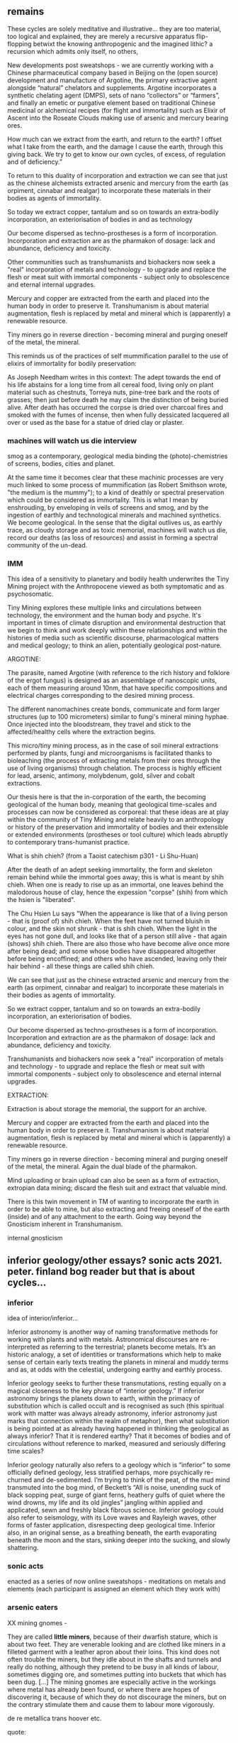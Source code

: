 ** remains

These cycles are solely meditative and illustrative... they are too
material, too logical and explained, they are merely a recursive
apparatus flip-flopping betwixt the knowing anthropogenic and the
imagined lithic? a recursion which admits only itself, no others, 

New developments post sweatshops - we are currently working with a
Chinese pharmaceutical company based in Beijing on the (open source)
development and manufacture of Argotine, the primary extractive agent
alongside “natural” chelators and supplements. Argotine incorporates a
synthetic chelating agent (DMPS), sets of nano “collectors” or
“farmers”, and finally an emetic or purgative element based on
traditional Chinese medicinal or alchemical recipes (for flight and
immortality) such as Elixir of Ascent into the Roseate Clouds making
use of arsenic and mercury bearing ores.

How much can we extract from the earth, and return to the
earth? I offset what I take from the earth, and the damage I cause the
earth, through this giving back. We try to get to know our own cycles,
of excess, of regulation and of deficiency.”

To return to this duality of incorporation and extraction we can see
that just as the chinese alchemists extracted arsenic and mercury from
the earth (as orpiment, cinnabar and realgar) to incorporate these
materials in their bodies as agents of immortality.

So today we extract copper, tantalum and so on towards an extra-bodily
incorporation, an exteriorisation of bodies in and as technology

Our become dispersed as techno-prostheses is a form of
incorporation. Incorporation and extraction are as the pharmakon of
dosage: lack and abundance, deficiency and toxicity.

Other communities such as transhumanists and biohackers now seek a
"real" incorporation of metals and technology - to upgrade and replace
the flesh or meat suit with immortal components - subject only to
obsolescence and eternal internal upgrades.

Mercury and copper are extracted from the earth and placed into the
human body in order to preserve it. Transhumanism is about material
augmentation, flesh is replaced by metal and mineral which is
(apparently) a renewable resource.

Tiny miners go in reverse direction - becoming mineral and purging
oneself of the metal, the mineral.

This reminds us of the practices of self mummification parallel to the
use of elixirs of immortality for bodily preservation:

As Joseph Needham writes in this context: The adept towards the end of
his life abstains for a long time from all cereal food, living only on
plant material such as chestnuts, Torreya nuts, pine-tree bark and the
roots of grasses; then just before death he may claim the distinction
of being buried alive. After death has occurred the corpse is dried
over charcoal fires and smoked with the fumes of incense, then when
fully dessicated lacquered all over or used as the base for a statue
of dried clay or plaster.

*** machines will watch us die interview

smog as a contemporary, geological
media binding the (photo)-chemistries of screens, bodies, cities and
planet.

At the same time it becomes clear that these machinic processes are
very much linked to some process of mummification (as Robert Smithson
wrote, "the medium is the mummy"); to a kind of deathly or spectral
preservation which could be considered as immortality. This is what I
mean by enshrouding, by enveloping in veils of screens and smog, and
by the ingestion of earthly and technological minerals and machined
synthetics. We become geological. In the sense that the digital
outlives us, as earthly trace, as cloudy storage and as toxic
memorial, machines will watch us die, record our deaths (as loss of
resources) and assist in forming a spectral community of the un-dead.

*** IMM

This idea of a sensitivity to planetary and bodily health underwrites
the Tiny Mining project with the Anthropocene viewed as both
symptomatic and as psychosomatic.


Tiny Mining explores these multiple links and circulations between
technology, the environment and the human body and psyche. It's
important in times of climate disruption and environmental destruction
that we begin to think and work deeply within these relationships and
within the histories of media such as scientific discourse,
pharmacological matters and medical geology; to think an alien,
potentially geological post-nature.

ARGOTINE:

The parasite, named Argotine (with reference to the rich history and
folklore of the ergot fungus) is designed as an assemblage of
nanoscopic units, each of them measuring around 10nm, that have
specific compositions and electrical charges corresponding to the
desired mining process.

The different nanomachines create bonds, communicate and form larger
structures (up to 100 micrometers) similar to fungi's mineral mining
hyphae. Once injected into the bloodstream, they travel and stick to
the affected/healthy cells where the extraction begins.

This micro/tiny mining process, as in the case of soil mineral
extractions performed by plants, fungi and microorganisms is
facilitated thanks to bioleaching (the process of extracting metals
from their ores through the use of living organisms) through
chelation. The process is highly efficient for lead, arsenic,
antimony, molybdenum, gold, silver and cobalt extractions.

Our thesis here is that the in-corporation of the earth, the becoming
geological of the human body, meaning that geological time-scales and
processes can now be considered as corporeal: that these ideas are at
play within the community of Tiny Mining and relate heavily to an
anthropology or history of the preservation and immortality of bodies
and their extensible or extended environments (prostheses or tool
culture) which leads abruptly to contemporary trans-humanist practice.

What is shih chieh? (from a Taoist catechism p301 - Li Shu-Huan)

After the death of an adept seeking immortality, the form and skeleton
remain behind while the immortal goes away; this is what is meant by
shih chieh. When one is ready to rise up as an immortal, one leaves
behind the malodorous house of clay, hence the expession "corpse"
(shih) from which the hsien is "liberated".

The Chu Hsien Lu says "When the appearance is like that of a living
person - that is (proof of) shih chieh. When the feet have not turned
bluish in colour, and the skin not shrunk - that is shih chieh. When
the light in the eyes has not gone dull, and looks like that of a
person still alive - that again (shows) shih chieh. There are also
those who have become alive once more after being dead; and some whose
bodies have disappeared altogether before being encoffined; and others
who have ascended, leaving only their hair behind - all these things
are called shih chieh. 

We can see that just as the chinese extracted arsenic and mercury from
the earth (as orpiment, cinnabar and realgar) to incorporate these
materials in their bodies as agents of immortality.

So we extract copper, tantalum and so on towards an extra-bodily
incorporation, an exteriorisation of bodies.

Our become dispersed as techno-prostheses is a form of
incorporation. Incorporation and extraction are as the pharmakon of
dosage: lack and abundance, deficiency and toxicity.

Transhumanists and biohackers now seek a "real" incorporation of
metals and technology - to upgrade and replace the flesh or meat suit
with immortal components - subject only to obsolescence and eternal
internal upgrades.

EXTRACTION:

Extraction is about storage the memorial, the support for an archive.

Mercury and copper are extracted from the earth and placed into the
human body in order to preserve it. Transhumanism is about material
augmentation, flesh is replaced by metal and mineral which is
(apparently) a renewable resource.

Tiny miners go in reverse direction - becoming mineral and purging
oneself of the metal, the mineral. Again the dual blade of the
pharmakon.

Mind uploading or brain upload can also be seen as a form of
extraction, extropian data mining; discard the flesh suit and extract
that valuable mind.

There is this twin movement in TM of wanting to incorporate the earth
in order to be able to mine, but also extracting and freeing oneself
of the earth (inside) and of any attachment to the earth. Going way
beyond the Gnosticism inherent in Transhumanism.

internal gnosticism


** inferior geology/other essays? sonic acts 2021. peter. finland bog reader but that is about cycles...

*** inferior

idea of interior/inferior...

Inferior astronomy is another way of naming transformative methods for
working with plants and with metals. Astronomical discourses are
re-interpreted as referring to the terrestrial; planets become
metals. It’s an historic analogy, a set of identities or
transformations which help to make sense of certain early texts
treating the planets in mineral and muddy terms and as, at odds with
the celestial, undergoing earthy and earthly process.
 
Inferior geology seeks to further these transmutations, resting
equally on a magical closeness to the key phrase of “interior
geology.” If inferior astronomy brings the planets down to earth,
within the primacy of substitution which is called occult and is
recognised as such (this spiritual work with matter was always already
astronomy, inferior astronomy just marks that connection within the
realm of metaphor), then what substitution is being pointed at as
already having happened in thinking the geological as always inferior?
That it is rendered earthy? That it becomes of bodies and of
circulations without reference to marked, measured and seriously
differing time scales?

Inferior geology naturally also refers to a geology which is
“inferior” to some officially defined geology, less stratified
perhaps, more psychically re-churned and de-sedimented. I’m trying to
think of the peat, of the mud mind transmuted into the bog mind, of
Beckett’s “All is noise, unending suck of black sopping peat, surge of
giant ferns, heathery gulfs of quiet where the wind drowns, my life
and its old jingles” jangling within applied and applicated, sewn and
freshly black fibrous science. Inferior geology could also refer to
seismology, with its Love waves and Rayleigh waves, other forms of
faster application, disrespecting deep geological time. Inferior also,
in an original sense, as a breathing beneath, the earth evaporating
beneath the moon and the stars, sinking deeper into the sucking, and
slowly shattering.

*** sonic acts


enacted as a series of now online sweatshops - meditations on metals
and elements (each participant is assigned an element which they work
with) 


*** arsenic eaters

XX mining gnomes - 

They are called *little miners*, because of their dwarfish stature,
which is about two feet. They are venerable looking and are clothed
like miners in a filleted garment with a leather apron about their
loins. This kind does not often trouble the miners, but they idle
about in the shafts and tunnels and really do nothing, although they
pretend to be busy in all kinds of labour, sometimes digging ore, and
sometimes putting into buckets that which has been dug. [...] The
mining gnomes are especially active in the workings where metal has
already been found, or where there are hopes of discovering it,
because of which they do not discourage the miners, but on the
contrary stimulate them and cause them to labour more vigorously.

de re metallica trans hoover etc.

quote:


** Notes so far/notebook:

*** TM intro/start of all - new notebook 16/8+

core themes: 
- decay, death, preservation // bog bodies, immortality (immortality of athropocene)...
- origins (Moynihan)
- dis-articulation (of logical strata). dislocation of landscape -in dreams, of body, of a representation - a frame?island
- particulate matter

BG fronts and confronts death; the death of oneself as an individual,
the death of others, the death of a pig, the ends of worlds and the
death which enters as a miasmic or vaporous and mineral breath into the living.

strange loops and feedback loops: These cycles are embedded in complex
feedback loops involving climate catastrophe, tense ecological
conditions and complex algorithms.

that geology writes us, that we feedback on this geology - also mackay
in intro....

that the place is sentient - how to divine the sentience of a place

that we are this place - we are a landscape. an internal landscape,
flipfloppings of ballardian


The feedback loops crossing ... tighten, becoming internalised and
fault-line stressed.

That this descent is also a retrogression in time. As Moynihan writes
in Spinal Catastrophism (an essential complement to the essay here), a
geognostic work which is precisely concerned with this internal depth
as geotrauma, "depth is time." 


Further "Steno's Stratigraophic Law [implies] that all space and body
is itself nothing but coagulated time" 87 -> Ballard crystal world as
a further manual for BG

Spinal cat:

But when one’s past is a story of quakes and perturbations, the
internality implied by ‘one’s own history’ begins to
unravel. Ultimately, discovering finitude entailed discovering that
thought is functionally internal to itself, but self-containment
becomes problematic when modulated through the dimension of Grand
History. Here, ‘internality’ and ‘inclusion’ are reconstituted as a medium of
ancestral selfabruption rather than telescoping self-similarity and
ownership. What is at stake, then, is the realisation that the
historical vanishing point of selfcontainment just is self-exclusion:
in other words, depth. Historically speaking, I contain my
outside. This is what time does to a body, as we shall see in tracing
out this Secret History. The lesson is clear: psychosomatic
containment of oneself, when percolated through Grandest History,
equals hypogene alienation—the alienation of a body riddled with
time. It is this realisation that is inaugural of the phylogenetic
phantasy that is Spinal Catastrophism.

p50,51

For Ballard, a consistently nonconforming Kantian in his approach to
spacetime, temporality becomes a global secretion of the CNS

p77

Indeed, Ballard prophesies that, at the lowest spinal-neuronic
levels, organic self-inclusion completely evaginates into the
‘inhospitality of the mineral world’, its ‘inorganic growths’, its
‘profound anguish’, as in The Crystal World, where the deepest
entropic future leaks backwards into the present.21 Time bends into
itself, cephalopod-like: accelerative lurch into the entropic future
is nothing but thoracic drop into the preorganic past.

p102

mackay p2 - the descent takes on the character of a disturbed dream

At the same time it is essential to note, as Mackay observes that
this subterranean descent, this romantic or sublime path of soul-full
healing, "a healing return to the matrix of an all-encompassing
earth-process and thus to a more profound soul, dark double of the
self condemned to surface dealings" arises "precisely in parallel with
those other compulsions that were beginning to exert their cosmetic
dominion over the face of the planet. It is the shaping and hauling
and digging and layering of infernal machines that opened up new
breaches and passageways through which the other soul could pass."

- how this could parallel with contemporary situation of becoming
  geological... we become this planet and earth process, descend into
  our own more profound soul...

[p1. subtexts] Mackay - cryptolithic passions (intro to compilation of geopoetics - elaine)


becoming dump - list all these becomings also as suggested by Agnieszka

becoming geological is to become as these and many others

planet as body - becoming cosmic

body as planet


History is just the decryption of the relations of body parts; body
parts are just a matter of encrypted history

226 **important

If the planet is a brain, only a vanishingly small amount of its
trillion-cubic-kilometre volume is not lithified and dead. And, as
intimated above, it was in attempting to internalize —or digest—the
planet’s magmic inorganic depths that Spirit developed the ulcer we
now call the Unconscious. In other words, Recapitulation’s attempt to
retain Identity through Natural History’s temporal torsion ended up
sacrificing idealism’s Law of Continuity (at every psychic and somatic
level): the self-identical telescopic inclusions of Leibniz’s prior
‘fractal vitalism’ now became internal heterogeneity and layered
self-exclusions (or, stratification: the internal trace of Grand
Time). Idealist containment spectacularly intussuscepted into a
layer-cake of internalised self-exclusion: this was the invention of
philosophical Depth, or the evagination of telescoping self-inclusion
into invaginated and stratigraphic self-exclusion. And so, this is how
Schopenhauer could finally state that consciousness ‘is the mere
surface of the mind, and of this, as of the globe, we do not know the
interior, but only the crust’.

253 Mineralization streaks through organic form: from basic examples
like ‘Shells’ to ‘Mother-of-Pearl’ and ‘egg’ up to ‘cartilage’ and the
chitinous carapaces of ‘Lobster-Claws’; ‘still higher, Zoophytes
[i.e. corals] repeat the process’; and, at ‘the summit’, ‘Bone’ and
‘Teeth’ conclude the conservation, or reuptake, of the geological into
the biological.24 In a vision arguably even more fevered than that of
Kubla Khan, fColeridge thus witnessed lithic externality snaking its
way throughout organic inner time: he noted that annelids ‘deposit a
calcareous stuff’ as if they have to ‘drag about’ a piece of the
planet’s ‘gross mass’ whilst also observing that, in the ‘insect’,
this mineral ‘residuum’ has ‘refined itself’ into a carapace; in
‘fishes and amphibians it is driven back or inward’ into an
endoskeleton; and, at the pinnacle, this inwardification of stone
climaxes in humanity’s grand ‘osseous structure’.



key of becoming earth. becoming a landscape:

- dreams/magic - geology as inverted astrology, divination (Mackay p.2
  novalis) -

  also 
- becoming/being a landscape
- decay/death/immortality
- off planet
- digital extension/post-humanism
- material/core

** from talk with tm people 0609.

that all these issues - of extraction, of pollution, of climate
catastrophy, of the becoming pharmaceutical - are now brought inside
(where they already were, hiding, a dark consciousness) - they are not
implicit in that hidden way, to be probed or divined, but experienced
directly. these questions become embodied. We reflect on these inside,
from another quite radical position,,, (not the spectacle of the
anthropocene as an outside - that which is a bearing towards something
other or exterior. we inhale our own markers - feedback loops

effects on the psyche...

try to define internal feedback loops

in terms of:

implied by inferior/interior geology, astronomy, astrology

where these are also... this telescoping inwards, turning inside/out -
where we read of this? in subtexts???

feedback loops: extraction and burial, cycles of apparatus/extension,
of inhalation...

the lithic - we eat stones, stones measure our time, 

becoming acephalic - Marder...  Instead of reinventing the
hierarchical head, one must chop it off, so as to come up with an
acephalic (I would say, vegetal) configuration.

I am the Headless Daimon with sight in my feet, the Mighty One who possesses the immortal fire.
I am the Truth who hates the fact that unjust deeds are done in the world.
I am the one who causes lightning and thunder.
I am the one whose sweat is the heavy rain which falls upon the earth that it might be inseminated.
I am the one whose mouth burns completely.
I am the one who begets and creates.
I am the Favor of the Aiōn,
my name is a heart encircled by a serpent.
Come forth and follow.

PGM. The original Greek from PGM V.96—172, formally titled “Στήλη τοῦ Ἰέου τοῦ Ζωγρ εἰς τὴν ἐπιστολήν” (Stēlē toû Iéou toû Zōgr. eis tḕn epistolḗn) or “The Stele of Ieu the Hieroglyphist in His Letter” 

bataille; 2 Shamefully, We Get Life from Putrefaction, and Death,
Which Reduces Us to Putrefaction, Is No Less
Ignoble than Birth 

geophagy - eating the earth, eating oneself, itself

mistake of thinking that the earth, the cosmos is outside us, not to say that we are "one" with these others but....

